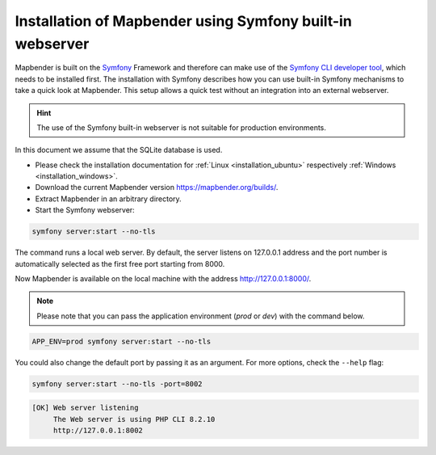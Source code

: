 .. _installation_symfony:

Installation of Mapbender using Symfony built-in webserver
##########################################################

Mapbender is built on the `Symfony <http://symfony.com/>`_ Framework and therefore can make use of the `Symfony CLI developer tool <https://symfony.com/download>`_, which needs to be installed first. 
The installation with Symfony describes how you can use built-in Symfony mechanisms to take a quick look at Mapbender. This setup allows a quick test without an integration into an external webserver. 

.. hint:: The use of the Symfony built-in webserver is not suitable for production environments. 

In this document we assume that the SQLite database is used.

* Please check the installation documentation for :ref:`Linux <installation_ubuntu>` respectively :ref:`Windows <installation_windows>`. 
* Download the current Mapbender version https://mapbender.org/builds/.
* Extract Mapbender in an arbitrary directory.
* Start the Symfony webserver:

.. code-block:: bash

    symfony server:start --no-tls


The command runs a local web server. By default, the server listens on 127.0.0.1 address and the port number is automatically selected as the first free port starting from 8000.

Now Mapbender is available on the local machine with the address http://127.0.0.1:8000/. 

.. note:: Please note that you can pass the application environment (`prod` or `dev`) with the command below.

.. code-block:: bash

    APP_ENV=prod symfony server:start --no-tls


You could also change the default port by passing it as an argument. For more options, check the ``--help`` flag:

.. code-block:: bash

    symfony server:start --no-tls -port=8002


.. code-block:: yaml

 [OK] Web server listening
      The Web server is using PHP CLI 8.2.10
      http://127.0.0.1:8002
